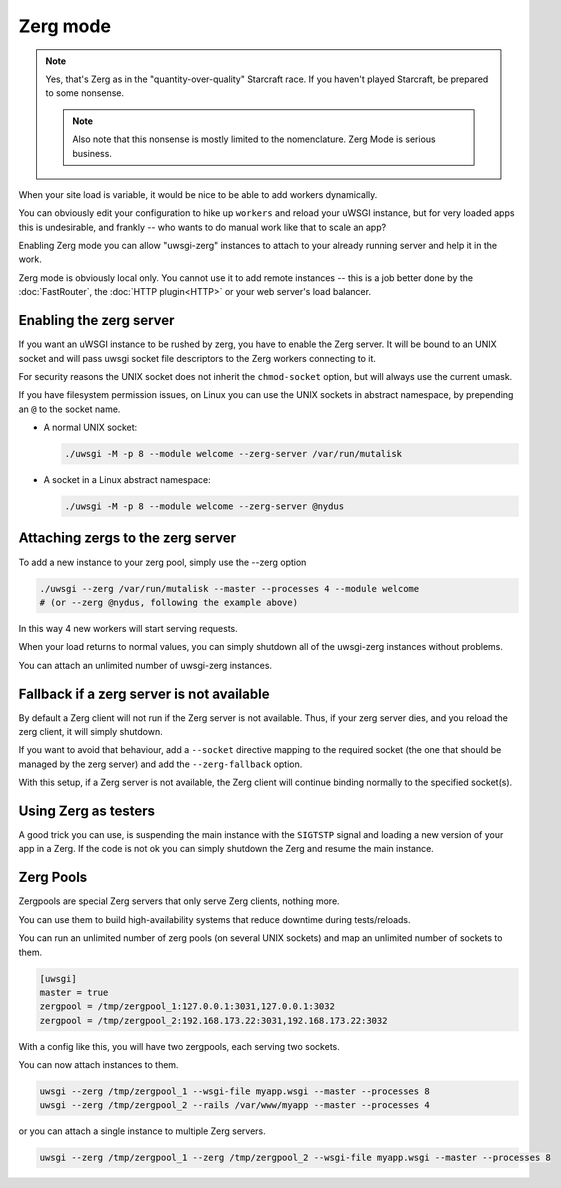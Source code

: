 Zerg mode
=========

.. note::

  Yes, that's Zerg as in the "quantity-over-quality" Starcraft race. If you haven't played Starcraft, be prepared to some nonsense.

  .. note::

    Also note that this nonsense is mostly limited to the nomenclature. Zerg Mode is serious business.

When your site load is variable, it would be nice to be able to add workers dynamically.

You can obviously edit your configuration to hike up ``workers`` and reload your uWSGI instance, but for very loaded apps this is undesirable, and frankly -- who wants to do manual work like that to scale an app?

Enabling Zerg mode you can allow "uwsgi-zerg" instances to attach to your already running server and help it in the work.

Zerg mode is obviously local only. You cannot use it to add remote instances -- this is a job better done by the :doc:`FastRouter`, the :doc:`HTTP plugin<HTTP>` or your web server's load balancer.

Enabling the zerg server
------------------------

If you want an uWSGI instance to be rushed by zerg, you have to enable the Zerg server. It will be bound to an UNIX socket and will pass uwsgi socket file descriptors to the Zerg workers connecting to it.

For security reasons the UNIX socket does not inherit the ``chmod-socket`` option, but will always use the current umask.

If you have filesystem permission issues, on Linux you can use the UNIX sockets in abstract namespace, by prepending an ``@`` to the socket name.

* A normal UNIX socket:

  .. code-block:: sh

    ./uwsgi -M -p 8 --module welcome --zerg-server /var/run/mutalisk

* A socket in a Linux abstract namespace:

  .. code-block:: sh

    ./uwsgi -M -p 8 --module welcome --zerg-server @nydus


Attaching zergs to the zerg server
----------------------------------

To add a new instance to your zerg pool, simply use the --zerg option

.. code-block:: sh

  ./uwsgi --zerg /var/run/mutalisk --master --processes 4 --module welcome
  # (or --zerg @nydus, following the example above)

In this way 4 new workers will start serving requests.

When your load returns to normal values, you can simply shutdown all of the uwsgi-zerg instances without problems.

You can attach an unlimited number of uwsgi-zerg instances.

Fallback if a zerg server is not available
------------------------------------------

By default a Zerg client will not run if the Zerg server is not available. Thus, if your zerg server dies, and you reload the zerg client, it will simply shutdown.

If you want to avoid that behaviour, add a ``--socket`` directive mapping to the required socket (the one that should be managed by the zerg server) and add the ``--zerg-fallback`` option.

With this setup, if a Zerg server is not available, the Zerg client will continue binding normally to the specified socket(s).

.. TODO: This needs to be documented better. An example would rock.

Using Zerg as testers
---------------------

A good trick you can use, is suspending the main instance with the ``SIGTSTP`` signal and loading a new version of your app in a Zerg. If the code is not ok you can simply shutdown the Zerg and resume the main instance.

Zerg Pools
----------

Zergpools are special Zerg servers that only serve Zerg clients, nothing more.

You can use them to build high-availability systems that reduce downtime during tests/reloads.

You can run an unlimited number of zerg pools (on several UNIX sockets) and map an unlimited number of sockets to them.

.. code-block:: ini

  [uwsgi]
  master = true
  zergpool = /tmp/zergpool_1:127.0.0.1:3031,127.0.0.1:3032
  zergpool = /tmp/zergpool_2:192.168.173.22:3031,192.168.173.22:3032

With a config like this, you will have two zergpools, each serving two sockets.

You can now attach instances to them.

.. code-block:: sh

  uwsgi --zerg /tmp/zergpool_1 --wsgi-file myapp.wsgi --master --processes 8
  uwsgi --zerg /tmp/zergpool_2 --rails /var/www/myapp --master --processes 4

or you can attach a single instance to multiple Zerg servers.

.. code-block:: sh

  uwsgi --zerg /tmp/zergpool_1 --zerg /tmp/zergpool_2 --wsgi-file myapp.wsgi --master --processes 8